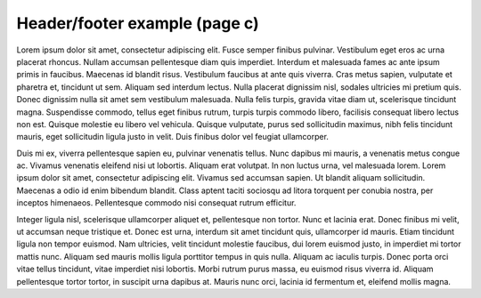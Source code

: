 Header/footer example (page c)
==============================

Lorem ipsum dolor sit amet, consectetur adipiscing elit. Fusce semper finibus
pulvinar. Vestibulum eget eros ac urna placerat rhoncus. Nullam accumsan
pellentesque diam quis imperdiet. Interdum et malesuada fames ac ante ipsum
primis in faucibus. Maecenas id blandit risus. Vestibulum faucibus at ante quis
viverra. Cras metus sapien, vulputate et pharetra et, tincidunt ut sem. Aliquam
sed interdum lectus. Nulla placerat dignissim nisl, sodales ultricies mi pretium
quis. Donec dignissim nulla sit amet sem vestibulum malesuada. Nulla felis
turpis, gravida vitae diam ut, scelerisque tincidunt magna. Suspendisse commodo,
tellus eget finibus rutrum, turpis turpis commodo libero, facilisis consequat
libero lectus non est. Quisque molestie eu libero vel vehicula. Quisque
vulputate, purus sed sollicitudin maximus, nibh felis tincidunt mauris, eget
sollicitudin ligula justo in velit. Duis finibus dolor vel feugiat ullamcorper.

Duis mi ex, viverra pellentesque sapien eu, pulvinar venenatis tellus. Nunc
dapibus mi mauris, a venenatis metus congue ac. Vivamus venenatis eleifend nisi
ut lobortis. Aliquam erat volutpat. In non luctus urna, vel malesuada lorem.
Lorem ipsum dolor sit amet, consectetur adipiscing elit. Vivamus sed accumsan
sapien. Ut blandit aliquam sollicitudin. Maecenas a odio id enim bibendum
blandit. Class aptent taciti sociosqu ad litora torquent per conubia nostra, per
inceptos himenaeos. Pellentesque commodo nisi consequat rutrum efficitur.

Integer ligula nisl, scelerisque ullamcorper aliquet et, pellentesque non
tortor. Nunc et lacinia erat. Donec finibus mi velit, ut accumsan neque
tristique et. Donec est urna, interdum sit amet tincidunt quis, ullamcorper id
mauris. Etiam tincidunt ligula non tempor euismod. Nam ultricies, velit
tincidunt molestie faucibus, dui lorem euismod justo, in imperdiet mi tortor
mattis nunc. Aliquam sed mauris mollis ligula porttitor tempus in quis nulla.
Aliquam ac iaculis turpis. Donec porta orci vitae tellus tincidunt, vitae
imperdiet nisi lobortis. Morbi rutrum purus massa, eu euismod risus viverra id.
Aliquam pellentesque tortor tortor, in suscipit urna dapibus at. Mauris nunc
orci, lacinia id fermentum et, eleifend mollis magna.

